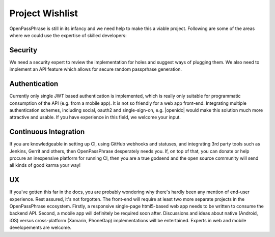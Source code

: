 ..
      Copyright 2017 OpenPassPhrase
      All Rights Reserved.

      Licensed under the Apache License, Version 2.0 (the "License"); you may
      not use this file except in compliance with the License. You may obtain
      a copy of the License at

          http://www.apache.org/licenses/LICENSE-2.0

      Unless required by applicable law or agreed to in writing, software
      distributed under the License is distributed on an "AS IS" BASIS, WITHOUT
      WARRANTIES OR CONDITIONS OF ANY KIND, either express or implied. See the
      License for the specific language governing permissions and limitations
      under the License.

.. _wishlist:

Project Wishlist
================

OpenPassPhrase is still in its infancy and we need help to make this a viable
project. Following are some of the areas where we could use the expertise of
skilled developers:

Security
--------

We need a security expert to review the implementation for holes and
suggest ways of plugging them. We also need to implement an API feature
which allows for secure random passprhase generation.

Authentication
--------------

.. |openidc| raw:: html

    <a target="_blank" href="http://openid.net/connect/">OpenID Connect</a>

Currently only single JWT based authentication is implemented, which is
really only suitable for programmatic consumption of the API (e.g. from
a mobile app). It is not so friendly for a web app front-end. Integrating
multiple authentication schemes, including social, oauth2 and single-sign-on,
e.g. |openidc| would make this solution much more attractive and usable.
If you have experience in this field, we welcome your input.

Continuous Integration
----------------------

If you are knowledgeable in setting up CI, using GitHub webhooks and statuses,
and integrating 3rd party tools such as Jenkins, Gerrit and others, then
OpenPassPhrase desperately needs you. If, on top of that, you can donate or
help procure an inexpensive platform for running CI, then you are a true godsend
and the open source community will send all kinds of good karma your way!

UX
--

If you've gotten this far in the docs, you are probably wondering why there's
hardly been any mention of end-user experience. Rest assured, it's not
forgotten. The front-end will require at least two more separate projects in
the OpenPassPhrase ecosystem. Firstly, a responsive single-page html5-based web
app needs to be written to consume the backend API. Second, a mobile app will
definitely be required soon after. Discussions and ideas about native
(Android, iOS) versus cross-platform (Xamarin, PhoneGap) implementations
will be entertained. Experts in web and mobile developements are welcome.
